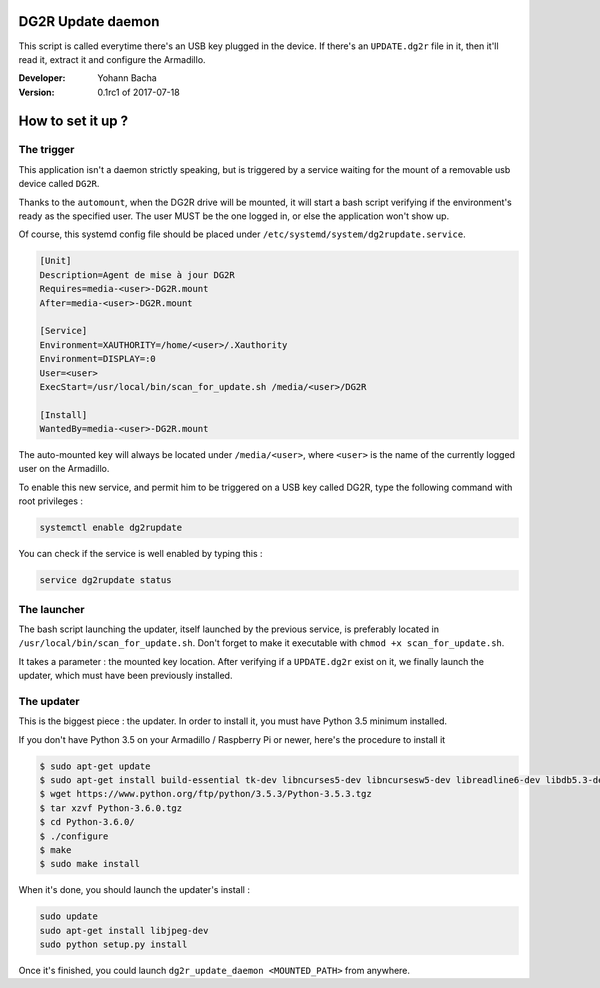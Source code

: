 DG2R Update daemon
==================

This script is called everytime there's an USB key plugged in the device. If there's an ``UPDATE.dg2r`` file in it, then
it'll read it, extract it and configure the Armadillo.

:Developer: Yohann Bacha
:Version: 0.1rc1 of 2017-07-18

How to set it up ?
==================
The trigger
-----------

This application isn't a daemon strictly speaking, but is triggered by a service waiting for the mount of a removable
usb device called ``DG2R``.

Thanks to the ``automount``, when the DG2R drive will be mounted, it will start a bash script verifying if the
environment's ready as the specified user. The user MUST be the one logged in, or else the application won't show up.

Of course, this systemd config file should be placed under ``/etc/systemd/system/dg2rupdate.service``.

.. code-block:: yaml

    [Unit]
    Description=Agent de mise à jour DG2R
    Requires=media-<user>-DG2R.mount
    After=media-<user>-DG2R.mount

    [Service]
    Environment=XAUTHORITY=/home/<user>/.Xauthority
    Environment=DISPLAY=:0
    User=<user>
    ExecStart=/usr/local/bin/scan_for_update.sh /media/<user>/DG2R

    [Install]
    WantedBy=media-<user>-DG2R.mount

The auto-mounted key will always be located under ``/media/<user>``, where ``<user>`` is the name of the currently
logged user on the Armadillo.

To enable this new service, and permit him to be triggered on a USB key called DG2R, type the following command
with root privileges :

.. code-block:: bash

    systemctl enable dg2rupdate

You can check if the service is well enabled by typing this :

.. code-block:: bash

    service dg2rupdate status

The launcher
------------

The bash script launching the updater, itself launched by the previous service, is preferably located in
``/usr/local/bin/scan_for_update.sh``. Don't forget to make it executable with ``chmod +x scan_for_update.sh``.

It takes a parameter : the mounted key location. After verifying if a ``UPDATE.dg2r`` exist on it, we finally launch the
updater, which must have been previously installed.

The updater
-----------

This is the biggest piece : the updater. In order to install it, you must have Python 3.5 minimum installed.

If you don't have Python 3.5 on your Armadillo / Raspberry Pi or newer, here's the procedure to install it

.. code-block:: bash

    $ sudo apt-get update
    $ sudo apt-get install build-essential tk-dev libncurses5-dev libncursesw5-dev libreadline6-dev libdb5.3-dev libgdbm-dev libsqlite3-dev libssl-dev libbz2-dev libexpat1-dev liblzma-dev zlib1g-dev
    $ wget https://www.python.org/ftp/python/3.5.3/Python-3.5.3.tgz
    $ tar xzvf Python-3.6.0.tgz
    $ cd Python-3.6.0/
    $ ./configure
    $ make
    $ sudo make install

When it's done, you should launch the updater's install :

.. code-block:: bash

    sudo update
    sudo apt-get install libjpeg-dev
    sudo python setup.py install

Once it's finished, you could launch ``dg2r_update_daemon <MOUNTED_PATH>`` from anywhere.
